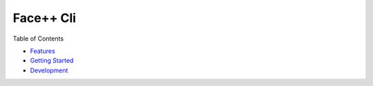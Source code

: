 ######################################
Face++ Cli
######################################

Table of Contents

- `Features`_
- `Getting Started`_
- `Development`_

.. _`Features`: ./features.rst
.. _`Getting Started`: ./getting_started.rst
.. _`Development`: ./development.rst
